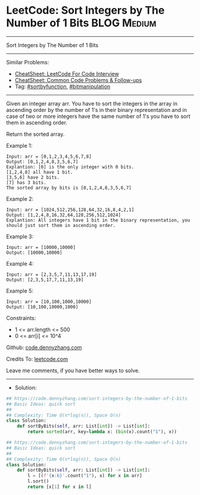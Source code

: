 * LeetCode: Sort Integers by The Number of 1 Bits               :BLOG:Medium:
#+STARTUP: showeverything
#+OPTIONS: toc:nil \n:t ^:nil creator:nil d:nil
:PROPERTIES:
:type:     sortbyfunction, bitmanipulation
:END:
---------------------------------------------------------------------
Sort Integers by The Number of 1 Bits
---------------------------------------------------------------------
#+BEGIN_HTML
<a href="https://github.com/dennyzhang/code.dennyzhang.com/tree/master/problems/sort-integers-by-the-number-of-1-bits"><img align="right" width="200" height="183" src="https://www.dennyzhang.com/wp-content/uploads/denny/watermark/github.png" /></a>
#+END_HTML
Similar Problems:
- [[https://cheatsheet.dennyzhang.com/cheatsheet-leetcode-A4][CheatSheet: LeetCode For Code Interview]]
- [[https://cheatsheet.dennyzhang.com/cheatsheet-followup-A4][CheatSheet: Common Code Problems & Follow-ups]]
- Tag: [[https://code.dennyzhang.com/tag/sortbyfunction][#sortbyfunction]], [[https://code.dennyzhang.com/review-bitmanipulation][#bitmanipulation]]
---------------------------------------------------------------------
Given an integer array arr. You have to sort the integers in the array in ascending order by the number of 1's in their binary representation and in case of two or more integers have the same number of 1's you have to sort them in ascending order.

Return the sorted array.
 
Example 1:
#+BEGIN_EXAMPLE
Input: arr = [0,1,2,3,4,5,6,7,8]
Output: [0,1,2,4,8,3,5,6,7]
Explantion: [0] is the only integer with 0 bits.
[1,2,4,8] all have 1 bit.
[3,5,6] have 2 bits.
[7] has 3 bits.
The sorted array by bits is [0,1,2,4,8,3,5,6,7]
#+END_EXAMPLE

Example 2:
#+BEGIN_EXAMPLE
Input: arr = [1024,512,256,128,64,32,16,8,4,2,1]
Output: [1,2,4,8,16,32,64,128,256,512,1024]
Explantion: All integers have 1 bit in the binary representation, you should just sort them in ascending order.
#+END_EXAMPLE

Example 3:
#+BEGIN_EXAMPLE
Input: arr = [10000,10000]
Output: [10000,10000]
#+END_EXAMPLE

Example 4:
#+BEGIN_EXAMPLE
Input: arr = [2,3,5,7,11,13,17,19]
Output: [2,3,5,17,7,11,13,19]
#+END_EXAMPLE

Example 5:
#+BEGIN_EXAMPLE
Input: arr = [10,100,1000,10000]
Output: [10,100,10000,1000]
#+END_EXAMPLE
 
Constraints:

- 1 <= arr.length <= 500
- 0 <= arr[i] <= 10^4

Github: [[https://github.com/dennyzhang/code.dennyzhang.com/tree/master/problems/sort-integers-by-the-number-of-1-bits][code.dennyzhang.com]]

Credits To: [[https://leetcode.com/problems/sort-integers-by-the-number-of-1-bits/description/][leetcode.com]]

Leave me comments, if you have better ways to solve.
---------------------------------------------------------------------
- Solution:

#+BEGIN_SRC python
## https://code.dennyzhang.com/sort-integers-by-the-number-of-1-bits
## Basic Ideas: quick sort
##
## Complexity: Time O(n*log(n)), Space O(n)
class Solution:
    def sortByBits(self, arr: List[int]) -> List[int]:
        return sorted(arr, key=lambda x: (bin(x).count("1"), x))
#+END_SRC

#+BEGIN_SRC python
## https://code.dennyzhang.com/sort-integers-by-the-number-of-1-bits
## Basic Ideas: quick sort
##
## Complexity: Time O(n*log(n)), Space O(n)
class Solution:
    def sortByBits(self, arr: List[int]) -> List[int]:
        l = [(f'{x:b}'.count("1"), x) for x in arr]
        l.sort()
        return [x[1] for x in l]
#+END_SRC

#+BEGIN_HTML
<div style="overflow: hidden;">
<div style="float: left; padding: 5px"> <a href="https://www.linkedin.com/in/dennyzhang001"><img src="https://www.dennyzhang.com/wp-content/uploads/sns/linkedin.png" alt="linkedin" /></a></div>
<div style="float: left; padding: 5px"><a href="https://github.com/dennyzhang"><img src="https://www.dennyzhang.com/wp-content/uploads/sns/github.png" alt="github" /></a></div>
<div style="float: left; padding: 5px"><a href="https://www.dennyzhang.com/slack" target="_blank" rel="nofollow"><img src="https://www.dennyzhang.com/wp-content/uploads/sns/slack.png" alt="slack"/></a></div>
</div>
#+END_HTML
